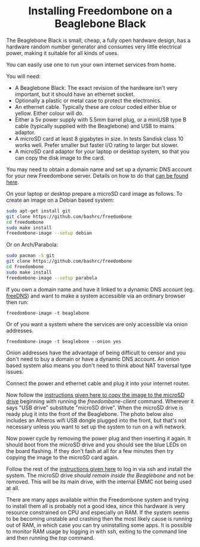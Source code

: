 #+TITLE:
#+AUTHOR: Bob Mottram
#+EMAIL: bob@freedombone.net
#+KEYWORDS: freedombone, beaglebone
#+DESCRIPTION: How to install Freedombone onto a Beaglebone Black
#+OPTIONS: ^:nil toc:nil
#+HTML_HEAD: <link rel="stylesheet" type="text/css" href="freedombone.css" />

#+BEGIN_CENTER
[[file:images/logo.png]]
#+END_CENTER

#+BEGIN_EXPORT html
<center>
<h1>Installing Freedombone on a Beaglebone Black</h1>
</center>
#+END_EXPORT

The Beaglebone Black is small, cheap, a fully open hardware design, has a hardware random number generator and consumes very little electrical power, making it suitable for all kinds of uses.

You can easily use one to run your own internet services from home.

#+BEGIN_CENTER
[[file:images/bbb_board.jpg]]
#+END_CENTER

You will need:

 * A Beaglebone Black. The exact revision of the hardware isn't very important, but it should have an ethernet socket.
 * Optionally a plastic or metal case to protect the electronics.
 * An ethernet cable. Typically these are colour coded either blue or yellow. Either colour will do.
 * Either a 5v power supply with 5.5mm barrel plug, or a miniUSB type B cable (typically supplied with the Beaglebone) and USB to mains adaptor.
 * A microSD card at least 8 gigabytes in size. In tests Sandisk class 10 works well. Prefer smaller but faster I/O rating to larger but slower.
 * A microSD card adaptor for your laptop or desktop system, so that you can copy the disk image to the card.

You may need to obtain a domain name and set up a dynamic DNS account for your new Freedombone server. Details on how to do that [[./domains.html][can be found here]].

On your laptop or desktop prepare a microSD card image as follows. To create an image on a Debian based system:

#+begin_src bash
sudo apt-get install git
git clone https://github.com/bashrc/freedombone
cd freedombone
sudo make install
freedombone-image --setup debian
#+end_src

Or on Arch/Parabola:

#+begin_src bash
sudo pacman -S git
git clone https://github.com/bashrc/freedombone
cd freedombone
sudo make install
freedombone-image --setup parabola
#+end_src

#+BEGIN_CENTER
[[file:images/microsd_reader.jpg]]
#+END_CENTER

If you own a domain name and have it linked to a dynamic DNS account (eg. [[https://freedns.afraid.org][freeDNS]]) and want to make a system accessible via an ordinary browser then run:

#+begin_src
freedombone-image -t beaglebone
#+end_src

Or of you want a system where the services are only accessible via onion addresses.

#+begin_src
freedombone-image -t beaglebone --onion yes
#+end_src

Onion addresses have the advantage of being difficult to censor and you don't need to buy a domain or have a dynamic DNS account. An onion based system also means you don't need to think about NAT traversal type issues.

Connect the power and ethernet cable and plug it into your internet router.

#+BEGIN_CENTER
[[file:images/bbb_back.jpg]]
#+END_CENTER

Now follow the [[./homeserver.html][instructions given here to copy the image to the microSD drive]] beginning with running the /freedombone-client/ command. Wherever it says "USB drive" substitute "microSD drive". When the microSD drive is ready plug it into the front of the Beaglebone. The photo below also includes an Atheros wifi USB dongle plugged into the front, but that's not necessary unless you want to set up the system to run on a wifi network.

#+BEGIN_CENTER
[[file:images/bbb_front.jpg]]
#+END_CENTER

Now power cycle by removing the power plug and then inserting it again. It should boot from the microSD drive and you should see the blue LEDs on the board flashing. If they don't fash at all for a few minutes then try copying the image to the microSD card again.

Follow the rest of the [[./homeserver.html][instructions given here]] to log in via ssh and install the system. The microSD drive /should remain inside the Beaglebone/ and not be removed. This will be its main drive, with the internal EMMC not being used at all.

There are many apps available within the Freedombone system and trying to install them all is probably not a good idea, since this hardware is very resource constrained on CPU and especially on RAM. If the system seems to be becoming unstable and crashing then the most likely cause is running out of RAM, in which case you can try uninstalling some apps. It is possible to monitor RAM usage by logging in with ssh, exiting to the command line and then running the /top/ command.
